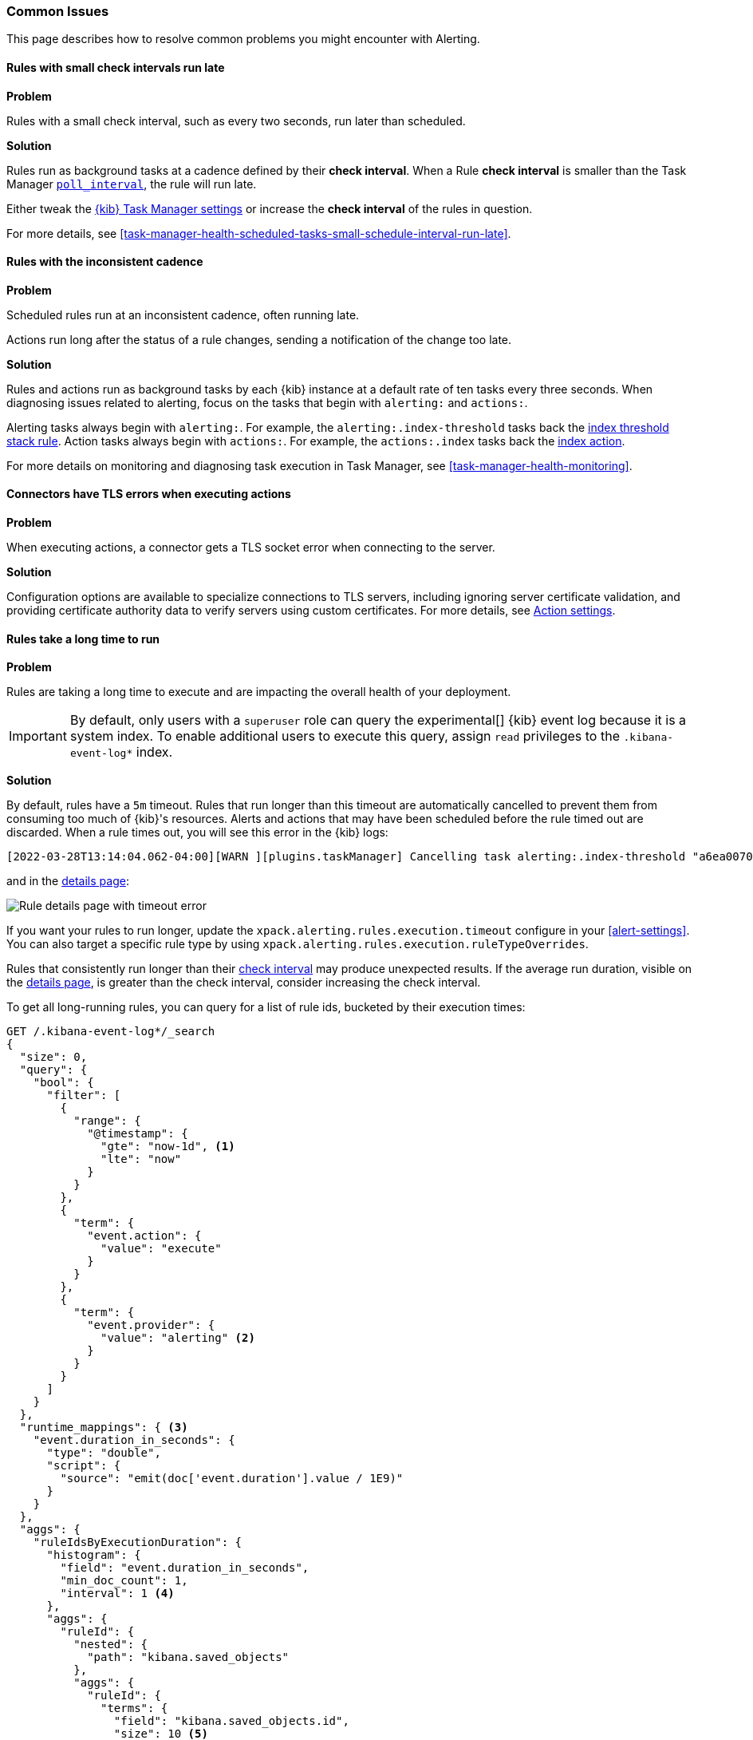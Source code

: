 [role="xpack"]
[[alerting-common-issues]]
=== Common Issues

This page describes how to resolve common problems you might encounter with Alerting.

[float]
[[rules-small-check-interval-run-late]]
==== Rules with small check intervals run late

*Problem*

Rules with a small check interval, such as every two seconds, run later than scheduled.

*Solution*

Rules run as background tasks at a cadence defined by their *check interval*.
When a Rule *check interval* is smaller than the Task Manager <<task-manager-settings,`poll_interval`>>, the rule will run late.

Either tweak the <<task-manager-settings,{kib} Task Manager settings>> or increase the *check interval* of the rules in question.

For more details, see <<task-manager-health-scheduled-tasks-small-schedule-interval-run-late>>.


[float]
[[scheduled-rules-run-late]]
==== Rules with the inconsistent cadence

*Problem*

Scheduled rules run at an inconsistent cadence, often running late.

Actions run long after the status of a rule changes, sending a notification of the change too late.

*Solution*

Rules and actions run as background tasks by each {kib} instance at a default rate of ten tasks every three seconds.
When diagnosing issues related to alerting, focus on the tasks that begin with `alerting:` and `actions:`.

Alerting tasks always begin with `alerting:`. For example, the `alerting:.index-threshold` tasks back the <<rule-type-index-threshold, index threshold stack rule>>.
Action tasks always begin with `actions:`. For example, the `actions:.index` tasks back the <<index-action-type, index action>>.

For more details on monitoring and diagnosing task execution in Task Manager, see <<task-manager-health-monitoring>>.

[float]
[[connector-tls-settings]]
==== Connectors have TLS errors when executing actions

*Problem*

When executing actions, a connector gets a TLS socket error when connecting to
the server.

*Solution*

Configuration options are available to specialize connections to TLS servers,
including ignoring server certificate validation, and providing certificate
authority data to verify servers using custom certificates.  For more details, 
see <<action-settings,Action settings>>.

[float]
[[rules-long-execution-time]]
==== Rules take a long time to run

*Problem* 

Rules are taking a long time to execute and are impacting the overall health of your deployment.

[IMPORTANT]
==============================================
By default, only users with a `superuser` role can query the experimental[] {kib} event log because it is a system index. To enable additional users to execute this query, assign `read` privileges to the `.kibana-event-log*` index.
==============================================

*Solution*

By default, rules have a `5m` timeout. Rules that run longer than this timeout are automatically cancelled to prevent them from consuming too much of {kib}'s resources. Alerts and actions that may have been scheduled before the rule timed out are discarded. When a rule times out, you will see this error in the {kib} logs:

[source,sh]
--------------------------------------------------
[2022-03-28T13:14:04.062-04:00][WARN ][plugins.taskManager] Cancelling task alerting:.index-threshold "a6ea0070-aec0-11ec-9985-dd576a3fe205" as it expired at 2022-03-28T17:14:03.980Z after running for 05m 10s (with timeout set at 5m).
--------------------------------------------------

and in the <<rule-details,details page>>:

[role="screenshot"]
image::images/rule-details-timeout-error.png[Rule details page with timeout error]

If you want your rules to run longer, update the `xpack.alerting.rules.execution.timeout` configure in your <<alert-settings>>. You can also target a specific rule type by using `xpack.alerting.rules.execution.ruleTypeOverrides`.

Rules that consistently run longer than their <<create-edit-rules, check interval>> may produce unexpected results. If the average run duration, visible on the <<rule-details,details page>>, is greater than the check interval, consider increasing the check interval.

To get all long-running rules, you can query for a list of rule ids, bucketed by their execution times:

[source,console]
--------------------------------------------------
GET /.kibana-event-log*/_search
{
  "size": 0,
  "query": {
    "bool": {
      "filter": [
        {
          "range": {
            "@timestamp": {
              "gte": "now-1d", <1>
              "lte": "now"
            }
          }
        },
        {
          "term": {
            "event.action": {
              "value": "execute"
            }
          }
        },
        {
          "term": {
            "event.provider": {
              "value": "alerting" <2>
            }
          }
        }
      ]
    }
  },
  "runtime_mappings": { <3>
    "event.duration_in_seconds": {
      "type": "double",
      "script": {
        "source": "emit(doc['event.duration'].value / 1E9)"
      }
    }
  },
  "aggs": {
    "ruleIdsByExecutionDuration": {
      "histogram": {
        "field": "event.duration_in_seconds",
        "min_doc_count": 1,
        "interval": 1 <4>
      },
      "aggs": {
        "ruleId": {
          "nested": {
            "path": "kibana.saved_objects"
          },
          "aggs": {
            "ruleId": {
              "terms": {
                "field": "kibana.saved_objects.id",
                "size": 10 <5>
              }
            }
          }
        }
      }
    }
  }
}
--------------------------------------------------
// TEST

<1> This queries for rules executed in the last day. Update the values of `lte` and `gte` to query over a different time range.
<2> Use `event.provider: actions` to query for long-running action executions.
<3> Execution durations are stored as nanoseconds. This adds a runtime field to convert that duration into seconds.
<4> This interval buckets the `event.duration_in_seconds` runtime field into 1 second intervals. Update this value to change the granularity of the buckets. If you are unable to use runtime fields, make sure this aggregation targets `event.duration` and use nanoseconds for the interval.
<5> This retrieves the top 10 rule ids for this duration interval. Update this value to retrieve more rule ids.

This query returns the following:

[source,json]
--------------------------------------------------
{
  "took" : 322,
  "timed_out" : false,
  "_shards" : {
    "total" : 1,
    "successful" : 1,
    "skipped" : 0,
    "failed" : 0
  },
  "hits" : {
    "total" : {
      "value" : 326,
      "relation" : "eq"
    },
    "max_score" : null,
    "hits" : [ ]
  },
  "aggregations" : {
    "ruleIdsByExecutionDuration" : {
      "buckets" : [
        {
          "key" : 0.0, <1>
          "doc_count" : 320,
          "ruleId" : {
            "doc_count" : 320,
            "ruleId" : {
              "doc_count_error_upper_bound" : 0,
              "sum_other_doc_count" : 0,
              "buckets" : [
                {
                  "key" : "1923ada0-a8f3-11eb-a04b-13d723cdfdc5",
                  "doc_count" : 140
                },
                {
                  "key" : "15415ecf-cdb0-4fef-950a-f824bd277fe4",
                  "doc_count" : 130
                },
                {
                  "key" : "dceeb5d0-6b41-11eb-802b-85b0c1bc8ba2",
                  "doc_count" : 50
                }
              ]
            }
          }
        },
        {
          "key" : 30.0, <2>
          "doc_count" : 6,
          "ruleId" : {
            "doc_count" : 6,
            "ruleId" : {
              "doc_count_error_upper_bound" : 0,
              "sum_other_doc_count" : 0,
              "buckets" : [
                {
                  "key" : "41893910-6bca-11eb-9e0d-85d233e3ee35",
                  "doc_count" : 6
                }
              ]
            }
          }
        }
      ]
    }
  }
}
--------------------------------------------------
<1> Most rule execution durations fall within the first bucket (0 - 1 seconds).
<2> A single rule with id `41893910-6bca-11eb-9e0d-85d233e3ee35` took between 30 and 31 seconds to execute.

Use the <<get-rule-api,Get Rule API>> to retrieve additional information about rules that take a long time to execute.

[float]
[[rule-cannot-decrypt-api-key]]
==== Rule cannot decrypt apiKey

*Problem*:

The rule fails to execute and has an `Unable to decrypt attribute "apiKey"` error.

*Solution*:

This error happens when the `xpack.encryptedSavedObjects.encryptionKey` value used to create the rule does not match the value used during rule execution. Depending on the scenario, there are different ways to solve this problem:

[cols="2*<"]
|===

| If the value in `xpack.encryptedSavedObjects.encryptionKey` was manually changed, and the previous encryption key is still known.
| Ensure any previous encryption key is included in the keys used for <<xpack-encryptedSavedObjects-keyRotation-decryptionOnlyKeys, decryption only>>.

| If another {kib} instance with a different encryption key connects to the cluster.
| The other {kib} instance might be trying to run the rule using a different encryption key than what the rule was created with. Ensure the encryption keys among all the {kib} instances are the same, and setting <<xpack-encryptedSavedObjects-keyRotation-decryptionOnlyKeys, decryption only keys>> for previously used encryption keys.

| If other scenarios don't apply.
| Generate a new API key for the rule by disabling then enabling the rule.

|===
